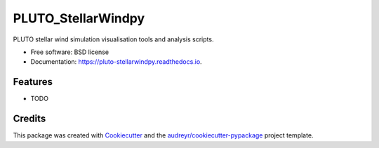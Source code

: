 ===================
PLUTO_StellarWindpy
===================


.. image:: https://img.shields.io/pypi/v/pluto_stellarwindpy.svg
        :target: https://pypi.python.org/pypi/pluto_stellarwindpy

.. image:: https://img.shields.io/travis/af472/pluto_stellarwindpy.svg
        :target: https://travis-ci.org/af472/pluto_stellarwindpy

.. image:: https://readthedocs.org/projects/pluto-stellarwindpy/badge/?version=latest
        :target: https://pluto-stellarwindpy.readthedocs.io/en/latest/?badge=latest
        :alt: Documentation Status




PLUTO stellar wind simulation visualisation tools and analysis scripts.


* Free software: BSD license
* Documentation: https://pluto-stellarwindpy.readthedocs.io.


Features
--------

* TODO

Credits
-------

This package was created with Cookiecutter_ and the `audreyr/cookiecutter-pypackage`_ project template.

.. _Cookiecutter: https://github.com/audreyr/cookiecutter
.. _`audreyr/cookiecutter-pypackage`: https://github.com/audreyr/cookiecutter-pypackage
